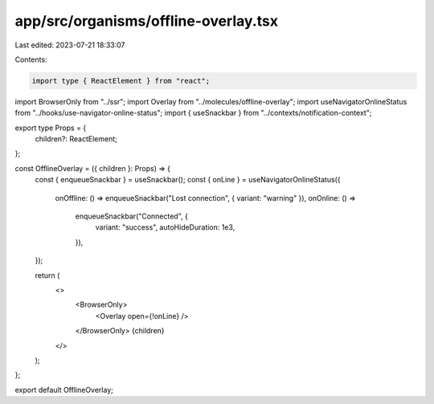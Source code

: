 app/src/organisms/offline-overlay.tsx
=====================================

Last edited: 2023-07-21 18:33:07

Contents:

.. code-block:: tsx

    import type { ReactElement } from "react";

import BrowserOnly from "../ssr";
import Overlay from "../molecules/offline-overlay";
import useNavigatorOnlineStatus from "../hooks/use-navigator-online-status";
import { useSnackbar } from "../contexts/notification-context";

export type Props = {
  children?: ReactElement;
};

const OfflineOverlay = ({ children }: Props) => {
  const { enqueueSnackbar } = useSnackbar();
  const { onLine } = useNavigatorOnlineStatus({
    onOffline: () => enqueueSnackbar("Lost connection", { variant: "warning" }),
    onOnline: () =>
      enqueueSnackbar("Connected", {
        variant: "success",
        autoHideDuration: 1e3,
      }),
  });

  return (
    <>
      <BrowserOnly>
        <Overlay open={!onLine} />
      </BrowserOnly>
      {children}
    </>
  );
};

export default OfflineOverlay;


